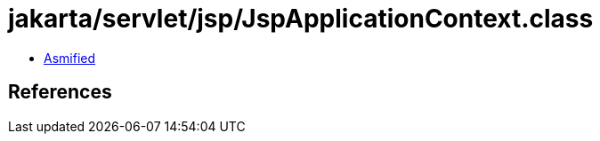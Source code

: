 = jakarta/servlet/jsp/JspApplicationContext.class

 - link:JspApplicationContext-asmified.java[Asmified]

== References

